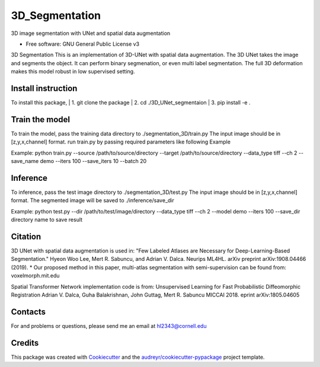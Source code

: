 ===============
3D_Segmentation
===============
3D image segmentation with UNet and spatial data augmentation


* Free software: GNU General Public License v3

3D Segmentation
This is an implementation of 3D-UNet with spatial data augmentation. The 3D UNet takes the image and segments the object.
It can perform binary segmenation, or even multi label segmentation. The full 3D deformation makes this model robust in low supervised setting.

Install instruction
-------
To install this package,
| 1. git clone the package
| 2. cd ./3D_UNet_segmentaion
| 3. pip install -e .

Train the model
-------
To train the model, pass the training data directory to ./segmentation_3D/train.py 
The input image should be in [z,y,x,channel] format.
run train.py by passing required parameters like following Example

Example:
python train.py --source /path/to/source/directory --target /path/to/source/directory --data_type tiff --ch 2 --save_name demo --iters 100 --save_iters 10 --batch 20

Inference
-------
To inference, pass the test image directory to ./segmentation_3D/test.py 
The input image should be in [z,y,x,channel] format.
The segmented image will be saved to ./inference/save_dir

Example:
python test.py --dir /path/to/test/image/directory --data_type tiff --ch 2 --model demo --iters 100 --save_dir directory name to save result


Citation
-------
3D UNet with spatial data augmentation is used in:
"Few Labeled Atlases are Necessary for Deep-Learning-Based Segmentation." 
Hyeon Woo Lee, Mert R. Sabuncu, and Adrian V. Dalca. 
Neurips ML4HL. arXiv preprint arXiv:1908.04466 (2019).
* Our proposed method in this paper, multi-atlas segmentation with semi-supervision can be found from:
voxelmorph.mit.edu

Spatial Transformer Network implementation code is from:
Unsupervised Learning for Fast Probabilistic Diffeomorphic Registration
Adrian V. Dalca, Guha Balakrishnan, John Guttag, Mert R. Sabuncu
MICCAI 2018. eprint arXiv:1805.04605

Contacts
-------
For and problems or questions, please send me an email at hl2343@cornell.edu

Credits
-------

This package was created with Cookiecutter_ and the `audreyr/cookiecutter-pypackage`_ project template.

.. _Cookiecutter: https://github.com/audreyr/cookiecutter
.. _`audreyr/cookiecutter-pypackage`: https://github.com/audreyr/cookiecutter-pypackage
